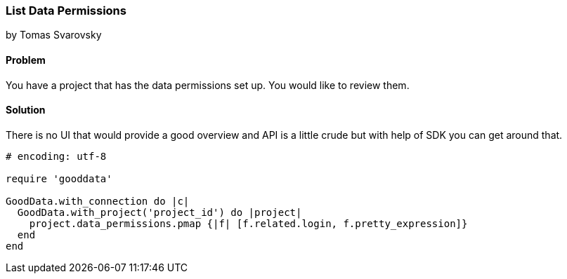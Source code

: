 === List Data Permissions

by Tomas Svarovsky

==== Problem
You have a project that has the data permissions set up. You would like to review them.

==== Solution
There is no UI that would provide a good overview and API is a little crude but with help of SDK you can get around that.

[source,ruby]
----
# encoding: utf-8

require 'gooddata'

GoodData.with_connection do |c|
  GoodData.with_project('project_id') do |project|
    project.data_permissions.pmap {|f| [f.related.login, f.pretty_expression]}
  end
end

----